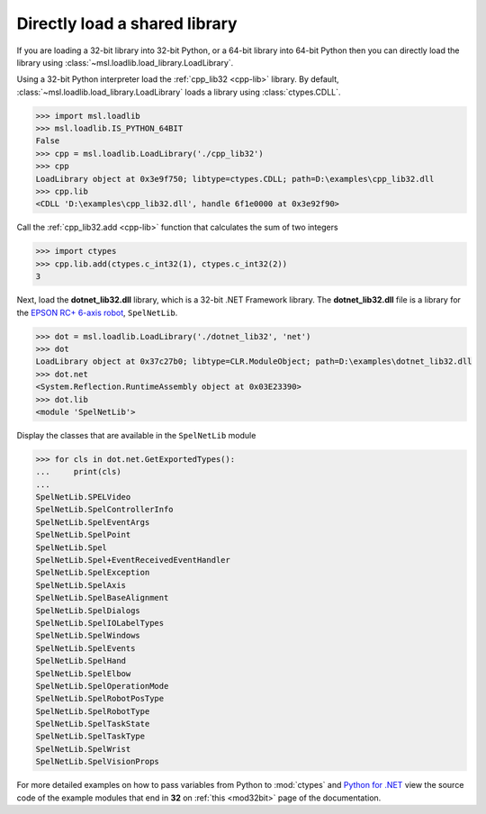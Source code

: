 Directly load a shared library
==============================

If you are loading a 32-bit library into 32-bit Python, or a 64-bit library
into 64-bit Python then you can directly load the library using
:class:`~msl.loadlib.load_library.LoadLibrary`.

Using a 32-bit Python interpreter load the :ref:`cpp_lib32 <cpp-lib>` library.
By default, :class:`~msl.loadlib.load_library.LoadLibrary` loads a library
using :class:`ctypes.CDLL`.

.. code:: python

   >>> import msl.loadlib
   >>> msl.loadlib.IS_PYTHON_64BIT
   False
   >>> cpp = msl.loadlib.LoadLibrary('./cpp_lib32')
   >>> cpp
   LoadLibrary object at 0x3e9f750; libtype=ctypes.CDLL; path=D:\examples\cpp_lib32.dll
   >>> cpp.lib
   <CDLL 'D:\examples\cpp_lib32.dll', handle 6f1e0000 at 0x3e92f90>

Call the :ref:`cpp_lib32.add <cpp-lib>` function that calculates the sum of two integers

.. code:: python

   >>> import ctypes
   >>> cpp.lib.add(ctypes.c_int32(1), ctypes.c_int32(2))
   3

Next, load the **dotnet_lib32.dll** library, which is a 32-bit .NET Framework library. The
**dotnet_lib32.dll** file is a library for the `EPSON RC+ 6-axis robot
<http://www.d.umn.edu/~rlindek1/ME4135_11/e_SPEL%2BRef54_r1.pdf>`_, ``SpelNetLib``.

.. code:: python

   >>> dot = msl.loadlib.LoadLibrary('./dotnet_lib32', 'net')
   >>> dot
   LoadLibrary object at 0x37c27b0; libtype=CLR.ModuleObject; path=D:\examples\dotnet_lib32.dll
   >>> dot.net
   <System.Reflection.RuntimeAssembly object at 0x03E23390>
   >>> dot.lib
   <module 'SpelNetLib'>

Display the classes that are available in the ``SpelNetLib`` module

.. code:: python

   >>> for cls in dot.net.GetExportedTypes():
   ...     print(cls)
   ...
   SpelNetLib.SPELVideo
   SpelNetLib.SpelControllerInfo
   SpelNetLib.SpelEventArgs
   SpelNetLib.SpelPoint
   SpelNetLib.Spel
   SpelNetLib.Spel+EventReceivedEventHandler
   SpelNetLib.SpelException
   SpelNetLib.SpelAxis
   SpelNetLib.SpelBaseAlignment
   SpelNetLib.SpelDialogs
   SpelNetLib.SpelIOLabelTypes
   SpelNetLib.SpelWindows
   SpelNetLib.SpelEvents
   SpelNetLib.SpelHand
   SpelNetLib.SpelElbow
   SpelNetLib.SpelOperationMode
   SpelNetLib.SpelRobotPosType
   SpelNetLib.SpelRobotType
   SpelNetLib.SpelTaskState
   SpelNetLib.SpelTaskType
   SpelNetLib.SpelWrist
   SpelNetLib.SpelVisionProps

For more detailed examples on how to pass variables from Python to :mod:`ctypes`
and `Python for .NET <https://pythonnet.github.io/>`_ view the source code of the
example modules that end in **32** on :ref:`this <mod32bit>` page of the documentation.
